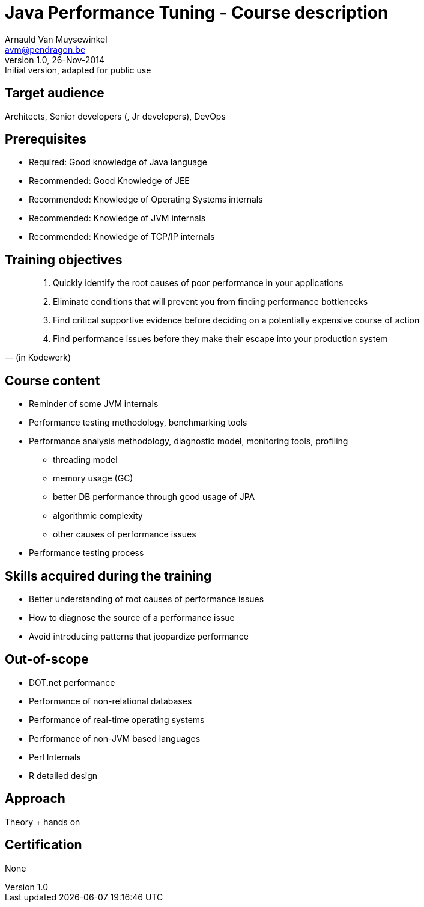Java Performance Tuning - Course description
============================================
Arnauld Van Muysewinkel <avm@pendragon.be>
v1.0, 26-Nov-2014: Initial version, adapted for public use

Target audience
---------------

Architects, Senior developers (, Jr developers), DevOps

Prerequisites
-------------

* Required: Good knowledge of Java language
* Recommended: Good Knowledge of JEE
* Recommended: Knowledge of Operating Systems internals
* Recommended: Knowledge of JVM internals
* Recommended: Knowledge of TCP/IP internals

Training objectives
-------------------

[quote, (in Kodewerk)]
_____
. Quickly identify the root causes of poor performance in your applications
. Eliminate conditions that will prevent you from finding performance bottlenecks
. Find critical supportive evidence before deciding on a potentially expensive course of action
. Find performance issues before they make their escape into your production system
_____

Course content
--------------

 * Reminder of some JVM internals
 * Performance testing methodology, benchmarking tools
 * Performance analysis methodology, diagnostic model, monitoring tools, profiling
 ** threading model
 ** memory usage (GC)
 ** better DB performance through good usage of JPA
 ** algorithmic complexity
 ** other causes of performance issues
 * Performance testing process

Skills acquired during the training
-----------------------------------

 - Better understanding of root causes of performance issues
 - How to diagnose the source of a performance issue
 - Avoid introducing patterns that jeopardize performance

Out-of-scope
------------

 - DOT.net performance
 - Performance of non-relational databases
 - Performance of real-time operating systems
 - Performance of non-JVM based languages
 - Perl Internals
 - R detailed design

Approach
--------

Theory + hands on

Certification
-------------

None

